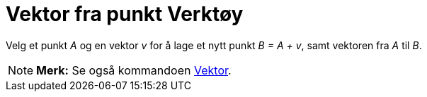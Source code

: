= Vektor fra punkt Verktøy
:page-en: tools/Vector_from_Point
ifdef::env-github[:imagesdir: /nb/modules/ROOT/assets/images]

Velg et punkt _A_ og en vektor _v_ for å lage et nytt punkt _B = A + v_, samt vektoren fra _A_ til _B_.

[NOTE]
====

*Merk:* Se også kommandoen xref:/commands/Vektor.adoc[Vektor].

====
